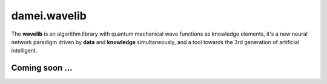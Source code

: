damei.wavelib
==============

The **wavelib** is an algorithm library with quantum mechanical wave functions as knowledge elements,
it's a new neural network paradigm driven by **data** and **knowledge** simultaneously,
and a tool towards the 3rd generation of artificial intelligent.

Coming soon ...
----------------
